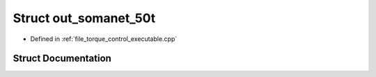 .. _exhale_struct_structout__somanet__50t:

Struct out_somanet_50t
======================

- Defined in :ref:`file_torque_control_executable.cpp`


Struct Documentation
--------------------


.. doxygenstruct:: out_somanet_50t
   :project: MyProject
   :members:
   :protected-members:
   :undoc-members: